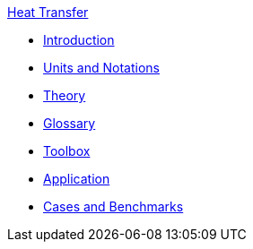 .xref:index.adoc[Heat Transfer]
** xref:introduction.adoc[Introduction]
** xref:units.adoc[Units and Notations]
** xref:theory.adoc[Theory]
** xref:glossary.adoc[Glossary]
** xref:toolbox.adoc[Toolbox]
** xref:heat.adoc[Application]
** xref:cases:heat:README.adoc[Cases and Benchmarks]